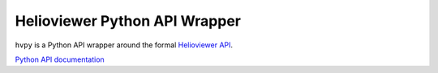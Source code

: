 Helioviewer Python API Wrapper
------------------------------

|Latest Version| |codecov|

.. |Latest Version| image:: https://img.shields.io/pypi/v/hvpy.svg
   :target: https://pypi.python.org/pypi/hvpy/
.. |codecov| image:: https://codecov.io/gh/Helioviewer-Project/python-api/branch/main/graph/badge.svg
   :target: https://app.codecov.io/gh/Helioviewer-Project/python-api/

``hvpy`` is a Python API wrapper around the formal `Helioviewer API <https://api.helioviewer.org/docs/v2/>`__.

`Python API documentation <https://hvpy.readthedocs.io/en/latest/>`__
